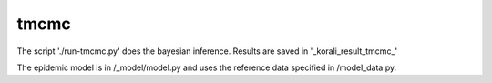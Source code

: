tmcmc
==========================================

The script './run-tmcmc.py' does the bayesian inference. Results are saved 
in '_korali_result_tmcmc_'

The epidemic model is in /_model/model.py and uses the reference data specified in /model_data.py. 

